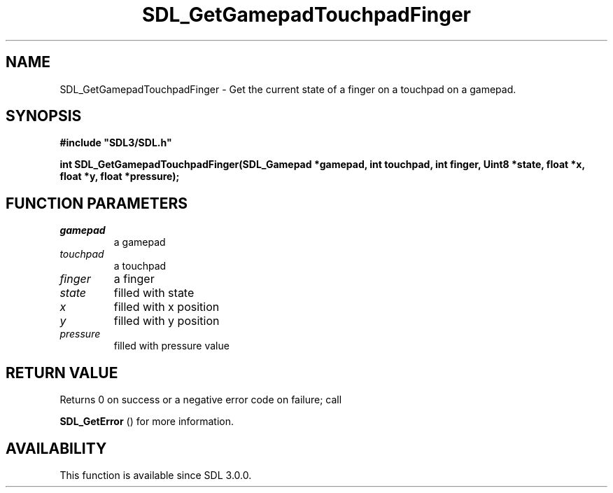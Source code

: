 .\" This manpage content is licensed under Creative Commons
.\"  Attribution 4.0 International (CC BY 4.0)
.\"   https://creativecommons.org/licenses/by/4.0/
.\" This manpage was generated from SDL's wiki page for SDL_GetGamepadTouchpadFinger:
.\"   https://wiki.libsdl.org/SDL_GetGamepadTouchpadFinger
.\" Generated with SDL/build-scripts/wikiheaders.pl
.\"  revision 60dcaff7eb25a01c9c87a5fed335b29a5625b95b
.\" Please report issues in this manpage's content at:
.\"   https://github.com/libsdl-org/sdlwiki/issues/new
.\" Please report issues in the generation of this manpage from the wiki at:
.\"   https://github.com/libsdl-org/SDL/issues/new?title=Misgenerated%20manpage%20for%20SDL_GetGamepadTouchpadFinger
.\" SDL can be found at https://libsdl.org/
.de URL
\$2 \(laURL: \$1 \(ra\$3
..
.if \n[.g] .mso www.tmac
.TH SDL_GetGamepadTouchpadFinger 3 "SDL 3.0.0" "SDL" "SDL3 FUNCTIONS"
.SH NAME
SDL_GetGamepadTouchpadFinger \- Get the current state of a finger on a touchpad on a gamepad\[char46]
.SH SYNOPSIS
.nf
.B #include \(dqSDL3/SDL.h\(dq
.PP
.BI "int SDL_GetGamepadTouchpadFinger(SDL_Gamepad *gamepad, int touchpad, int finger, Uint8 *state, float *x, float *y, float *pressure);
.fi
.SH FUNCTION PARAMETERS
.TP
.I gamepad
a gamepad
.TP
.I touchpad
a touchpad
.TP
.I finger
a finger
.TP
.I state
filled with state
.TP
.I x
filled with x position
.TP
.I y
filled with y position
.TP
.I pressure
filled with pressure value
.SH RETURN VALUE
Returns 0 on success or a negative error code on failure; call

.BR SDL_GetError
() for more information\[char46]

.SH AVAILABILITY
This function is available since SDL 3\[char46]0\[char46]0\[char46]

